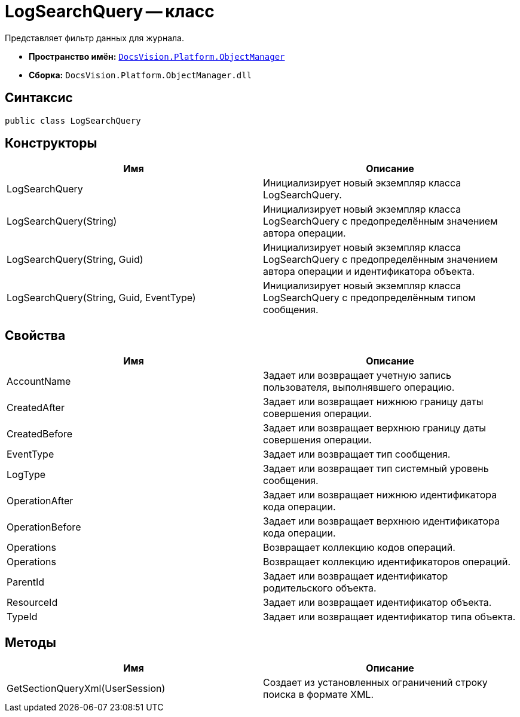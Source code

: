 = LogSearchQuery -- класс

Представляет фильтр данных для журнала.

* *Пространство имён:* `xref:api/DocsVision/Platform/ObjectManager/ObjectManager_NS.adoc[DocsVision.Platform.ObjectManager]`
* *Сборка:* `DocsVision.Platform.ObjectManager.dll`

== Синтаксис

[source,csharp]
----
public class LogSearchQuery
----

== Конструкторы

[cols=",",options="header"]
|===
|Имя |Описание
|LogSearchQuery |Инициализирует новый экземпляр класса LogSearchQuery.
|LogSearchQuery(String) |Инициализирует новый экземпляр класса LogSearchQuery с предопределённым значением автора операции.
|LogSearchQuery(String, Guid) |Инициализирует новый экземпляр класса LogSearchQuery с предопределённым значением автора операции и идентификатора объекта.
|LogSearchQuery(String, Guid, EventType) |Инициализирует новый экземпляр класса LogSearchQuery с предопределённым типом сообщения.
|===

== Свойства

[cols=",",options="header"]
|===
|Имя |Описание
|AccountName |Задает или возвращает учетную запись пользователя, выполнявшего операцию.
|CreatedAfter |Задает или возвращает нижнюю границу даты совершения операции.
|CreatedBefore |Задает или возвращает верхнюю границу даты совершения операции.
|EventType |Задает или возвращает тип сообщения.
|LogType |Задает или возвращает тип системный уровень сообщения.
|OperationAfter |Задает или возвращает нижнюю идентификатора кода операции.
|OperationBefore |Задает или возвращает верхнюю идентификатора кода операции.
|Operations |Возвращает коллекцию кодов операций.
|Operations |Возвращает коллекцию идентификаторов операций.
|ParentId |Задает или возвращает идентификатор родительского объекта.
|ResourceId |Задает или возвращает идентификатор объекта.
|TypeId |Задает или возвращает идентификатор типа объекта.
|===

== Методы

[cols=",",options="header"]
|===
|Имя |Описание
|GetSectionQueryXml(UserSession) |Создает из установленных ограничений строку поиска в формате XML.
|===
